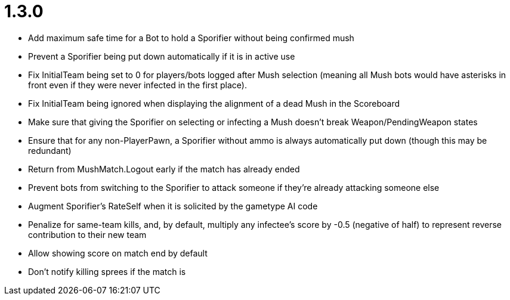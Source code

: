 1.3.0
=====

 * Add maximum safe time for a Bot to hold a Sporifier without being confirmed mush
   * Prevent a Sporifier being put down automatically if it is in active use
 * Fix InitialTeam being set to 0 for players/bots logged after Mush selection (meaning all Mush bots would have asterisks in front even if they were never infected in the first place).
 * Fix InitialTeam being ignored when displaying the alignment of a dead Mush in the Scoreboard
 * Make sure that giving the Sporifier on selecting or infecting a Mush doesn't break Weapon/PendingWeapon states
 * Ensure that for any non-PlayerPawn, a Sporifier without ammo is always automatically put down (though this may be redundant)
 * Return from MushMatch.Logout early if the match has already ended
 * Prevent bots from switching to the Sporifier to attack someone if they're already attacking someone else
 * Augment Sporifier's RateSelf when it is solicited by the gametype AI code
 * Penalize for same-team kills, and, by default, multiply any infectee's score by -0.5 (negative of half) to represent reverse contribution to their new team
 * Allow showing score on match end by default
 * Don't notify killing sprees if the match is 
